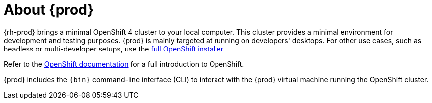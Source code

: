 [id="about-codeready-containers_{context}"]
= About {prod}

{rh-prod} brings a minimal OpenShift 4 cluster to your local computer.
This cluster provides a minimal environment for development and testing purposes.
{prod} is mainly targeted at running on developers' desktops.
For other use cases, such as headless or multi-developer setups, use the link:https://cloud.redhat.com/openshift/install/[full OpenShift installer].

Refer to the link:https://docs.openshift.com/container-platform/latest/welcome/index.html#developer-activities[OpenShift documentation] for a full introduction to OpenShift.

{prod} includes the [command]`{bin}` command-line interface (CLI) to interact with the {prod} virtual machine running the OpenShift cluster.
